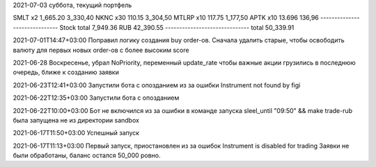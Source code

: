 2021-07-03 суббота, текущий портфель

SMLT   x2   1_665.20  3_330,40
NKNC   x30  110.15    3_304,50
MTLRP  x10  117.75    1_177,50
APTK   x10  13.696      136,96
------------------------------
Stock total           7_949.36
RUB                  42_390.55
------------------------------
total                50_339.91

2021-07-01T14:47+03:00
Поправил логику создания buy order-ов. Сначала удалить старые, чтобы освободить
валюту для первых новых order-ов с более высоким score

2021-06-28
Воскресенье, убрал NoPriority, переменный update_rate
чтобы важные акции грузились в последнюю очередь, ближе к созданию заявки

2021-06-23T12:41+03:00
Запустили бота с опозданием из за ошибки Instrument not found by figi

2021-06-22T12:35+03:00
Запустили бота с опозданием

2021-06-22T10:00+03:00
Бот не включился из за ошибки в команде запуска
sleel_until "09:50" && make trade-rub
была запущена не из директории sandbox

2021-06-17T11:50+03:00
Успешный запуск

2021-06-17T11:13+03:00
Первый запуск, приостановлен из за ошибок Instrument is disabled for trading
Заявки не были обработаны, баланс остался 50_000 ровно.
